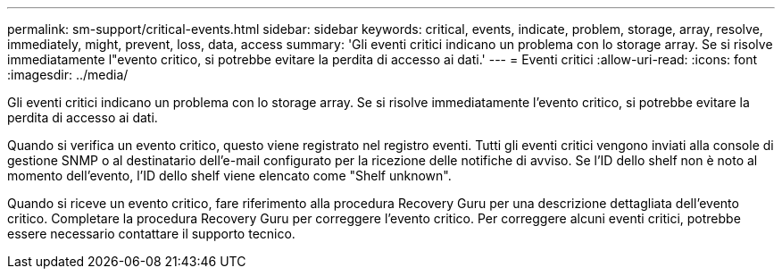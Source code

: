 ---
permalink: sm-support/critical-events.html 
sidebar: sidebar 
keywords: critical, events, indicate, problem, storage, array, resolve, immediately, might, prevent, loss, data, access 
summary: 'Gli eventi critici indicano un problema con lo storage array. Se si risolve immediatamente l"evento critico, si potrebbe evitare la perdita di accesso ai dati.' 
---
= Eventi critici
:allow-uri-read: 
:icons: font
:imagesdir: ../media/


[role="lead"]
Gli eventi critici indicano un problema con lo storage array. Se si risolve immediatamente l'evento critico, si potrebbe evitare la perdita di accesso ai dati.

Quando si verifica un evento critico, questo viene registrato nel registro eventi. Tutti gli eventi critici vengono inviati alla console di gestione SNMP o al destinatario dell'e-mail configurato per la ricezione delle notifiche di avviso. Se l'ID dello shelf non è noto al momento dell'evento, l'ID dello shelf viene elencato come "Shelf unknown".

Quando si riceve un evento critico, fare riferimento alla procedura Recovery Guru per una descrizione dettagliata dell'evento critico. Completare la procedura Recovery Guru per correggere l'evento critico. Per correggere alcuni eventi critici, potrebbe essere necessario contattare il supporto tecnico.
